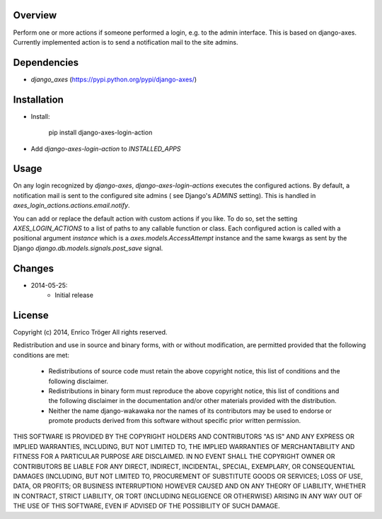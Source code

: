 Overview
========

Perform one or more actions if someone performed a login, e.g. to the
admin interface. This is based on django-axes.
Currently implemented action is to send a notification mail to the site admins.


Dependencies
============

* `django_axes` (https://pypi.python.org/pypi/django-axes/)


Installation
============

- Install:

    pip install django-axes-login-action

- Add `django-axes-login-action` to `INSTALLED_APPS`


Usage
=====

On any login recognized by `django-axes`, `django-axes-login-actions` executes
the configured actions.
By default, a notification mail is sent to the configured site admins (
see Django's `ADMINS` setting). This is handled in `axes_login_actions.actions.email.notify`.

You can add or replace the default action with custom actions if you like.
To do so, set the setting `AXES_LOGIN_ACTIONS` to a list of paths to any callable
function or class.
Each configured action is called with a positional argument `instance` which is
a `axes.models.AccessAttempt` instance and the same kwargs as sent by the Django
`django.db.models.signals.post_save` signal.


Changes
=======

* 2014-05-25:
    * Initial release


License
=======

Copyright (c) 2014, Enrico Tröger
All rights reserved.

Redistribution and use in source and binary forms, with or without modification,
are permitted provided that the following conditions are met:

    * Redistributions of source code must retain the above copyright notice,
      this list of conditions and the following disclaimer.
    * Redistributions in binary form must reproduce the above copyright notice,
      this list of conditions and the following disclaimer in the documentation
      and/or other materials provided with the distribution.
    * Neither the name django-wakawaka nor the names of its contributors
      may be used to endorse or promote products derived from this software without
      specific prior written permission.

THIS SOFTWARE IS PROVIDED BY THE COPYRIGHT HOLDERS AND CONTRIBUTORS "AS IS" AND
ANY EXPRESS OR IMPLIED WARRANTIES, INCLUDING, BUT NOT LIMITED TO, THE IMPLIED
WARRANTIES OF MERCHANTABILITY AND FITNESS FOR A PARTICULAR PURPOSE ARE
DISCLAIMED. IN NO EVENT SHALL THE COPYRIGHT OWNER OR CONTRIBUTORS BE LIABLE FOR
ANY DIRECT, INDIRECT, INCIDENTAL, SPECIAL, EXEMPLARY, OR CONSEQUENTIAL DAMAGES
(INCLUDING, BUT NOT LIMITED TO, PROCUREMENT OF SUBSTITUTE GOODS OR SERVICES;
LOSS OF USE, DATA, OR PROFITS; OR BUSINESS INTERRUPTION) HOWEVER CAUSED AND ON
ANY THEORY OF LIABILITY, WHETHER IN CONTRACT, STRICT LIABILITY, OR TORT
(INCLUDING NEGLIGENCE OR OTHERWISE) ARISING IN ANY WAY OUT OF THE USE OF THIS
SOFTWARE, EVEN IF ADVISED OF THE POSSIBILITY OF SUCH DAMAGE.
